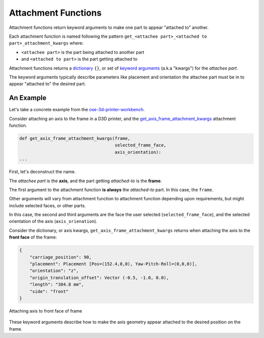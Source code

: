 Attachment Functions
====================
Attachment functions return keyword arguments to make one part to appear "attached to" another.

Each attachment function is named following the pattern ``get_<attachee part>_<attached to part>_attachment_kwargs`` where:

* ``<attachee part>`` is the part being attached to another part
* and ``<attached to part>`` is the part getting attached to

Attachment functions returns a `dictionary <https://docs.python.org/3/tutorial/datastructures.html#dictionaries>`_ ``{}``, or set of `keyword arguments <https://docs.python.org/3/glossary.html#term-argument>`_ (a.k.a "kwargs") for the *attachee part*.

The keyword arguments typically describe parameters like placement and orientation the attachee part must be in to appear "attached to" the desired part.

An Example
----------
Let's take a concrete example from the `ose-3d-printer-workbench <https://github.com/gbroques/ose-3d-printer-workbench>`_.

Consider attaching an axis to the frame in a D3D printer, and the `get_axis_frame_attachment_kwargs <https://github.com/gbroques/ose-3d-printer-workbench/tree/master/ose3dprinter/app/attachment/get_axis_frame_attachment_kwargs>`_ attachment function.

.. code-block::

    def get_axis_frame_attachment_kwargs(frame,
                                         selected_frame_face,
                                         axis_orientation):
    ...

First, let's deconstruct the name.

The *attachee part* is the **axis**, and the part getting *attached-to* is the **frame**.

The first argument to the attachment function **is always** the *attached-to* part. In this case, the ``frame``.

Other arguments will vary from attachment function to attachment function depending upon requirements, but might include selected faces, or other parts.

In this case, the second and third arguments are the face the user selected (``selected_frame_face``), and the selected orientation of the axis (``axis_orienation``).

Consider the dictionary, or axis kwargs, ``get_axis_frame_attachment_kwargs`` returns when attaching the axis to the **front face** of the frame:

.. code-block:: python

    {
        "carriage_position": 90,
        "placement": Placement [Pos=(152.4,0,0), Yaw-Pitch-Roll=(0,0,0)],
        "orientation": "z",
        "origin_translation_offset": Vector (-0.5, -1.0, 0.0),
        "length": "304.8 mm",
        "side": "front"
    }


.. figure:: /_static/attaching-z-axis-to-front-face-of-frame.png
   :align: center

   Attaching axis to front face of frame

These keyword arguments describe how to make the axis geometry appear attached to the desired position on the frame.
